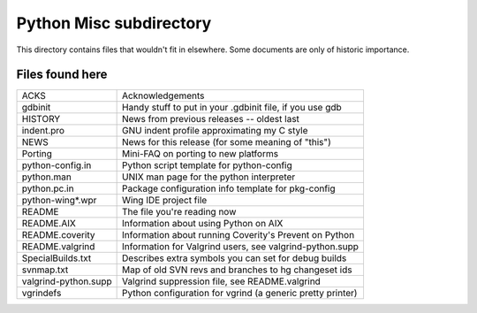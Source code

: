 Python Misc subdirectory
========================

This directory contains files that wouldn't fit in elsewhere.  Some
documents are only of historic importance.

Files found here
----------------
====================  ==========================================================
ACKS                  Acknowledgements
gdbinit               Handy stuff to put in your .gdbinit file, if you use gdb
HISTORY               News from previous releases -- oldest last
indent.pro            GNU indent profile approximating my C style
NEWS                  News for this release (for some meaning of "this")
Porting               Mini-FAQ on porting to new platforms
python-config.in      Python script template for python-config
python.man            UNIX man page for the python interpreter
python.pc.in          Package configuration info template for pkg-config
python-wing*.wpr      Wing IDE project file
README                The file you're reading now
README.AIX            Information about using Python on AIX
README.coverity       Information about running Coverity's Prevent on Python
README.valgrind       Information for Valgrind users, see valgrind-python.supp
SpecialBuilds.txt     Describes extra symbols you can set for debug builds
svnmap.txt            Map of old SVN revs and branches to hg changeset ids
valgrind-python.supp  Valgrind suppression file, see README.valgrind
vgrindefs             Python configuration for vgrind (a generic pretty printer)
====================  ==========================================================
